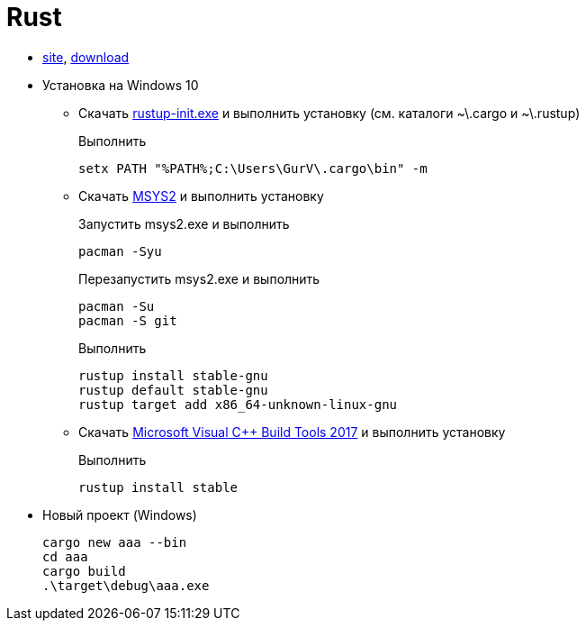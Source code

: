 = Rust

* https://www.rust-lang.org/[site],
https://win.rustup.rs/[download]

* Установка на Windows 10

** Скачать
https://win.rustup.rs/[rustup-init.exe]
и выполнить установку
(см. каталоги ~\.cargo и ~\.rustup)
+
Выполнить
+
```
setx PATH "%PATH%;C:\Users\GurV\.cargo\bin" -m
```

** Скачать
http://repo.msys2.org/distrib/x86_64/msys2-x86_64-20180531.exe[MSYS2]
и выполнить установку
+
Запустить msys2.exe и выполнить
+
```
pacman -Syu
```
+
Перезапустить msys2.exe и выполнить
+
```
pacman -Su
pacman -S git
```
+
Выполнить
+
```
rustup install stable-gnu
rustup default stable-gnu
rustup target add x86_64-unknown-linux-gnu
```

** Скачать
https://visualstudio.microsoft.com/442290ed-5d67-4042-8c76-7651ed0c2e0f[Microsoft Visual C++ Build Tools 2017]
и выполнить установку
+
Выполнить
+
```
rustup install stable
```

* Новый проект (Windows)
+
```
cargo new aaa --bin
cd aaa
cargo build
.\target\debug\aaa.exe
```